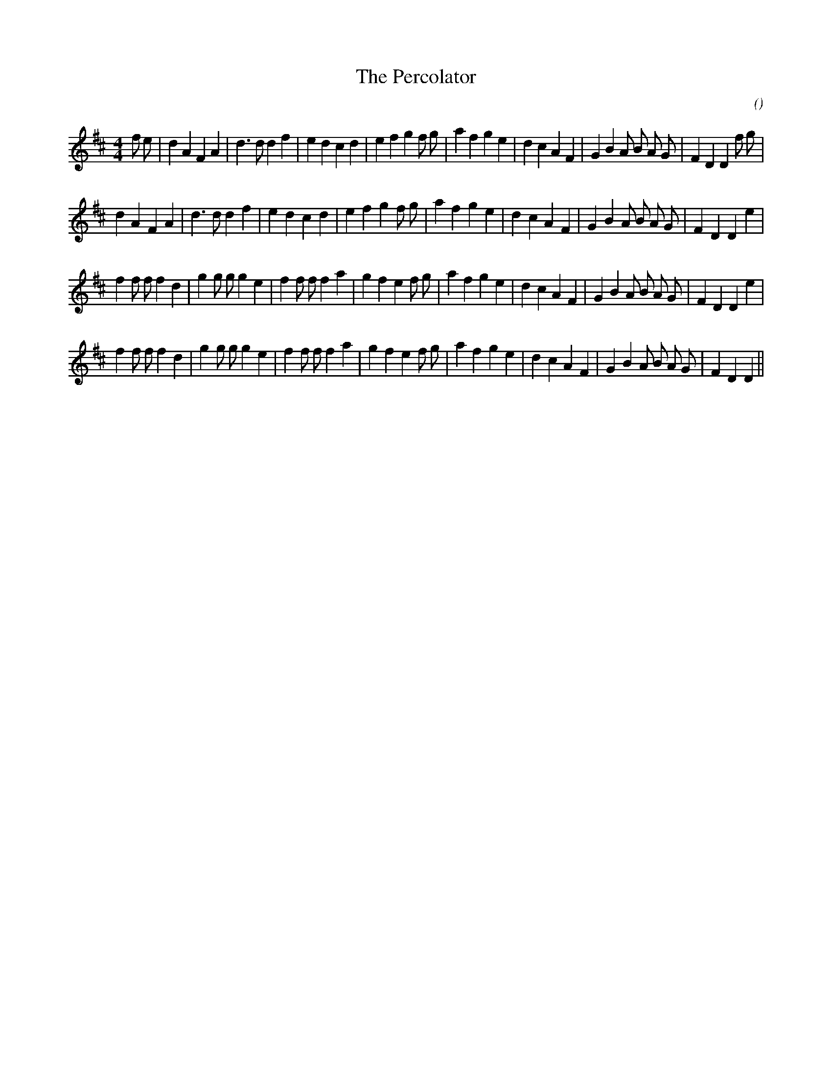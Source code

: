 X:1
T: The Percolator
N:
C:
S:tune is: Leather Away the Wattle O
A:
O:
R:
M:4/4
K:D
I:speed 228
%W: A1
% voice 1 (1 lines, 38 notes)
K:D
M:4/4
L:1/16
f2 e2 |d4 A4 F4 A4 |d6 d2 d4 f4 |e4 d4 c4 d4 |e4 f4 g4 f2 g2 |a4 f4 g4 e4 |d4 c4 A4 F4 |G4 B4 A2 B2 A2 G2 |F4 D4 D4 f2 g2 |
%W: A2
% voice 1 (1 lines, 35 notes)
d4 A4 F4 A4 |d6 d2 d4 f4 |e4 d4 c4 d4 |e4 f4 g4 f2 g2 |a4 f4 g4 e4 |d4 c4 A4 F4 |G4 B4 A2 B2 A2 G2 |F4 D4 D4 e4 |
%W: B1
% voice 1 (1 lines, 38 notes)
f4 f2 f2 f4 d4 |g4 g2 g2 g4 e4 |f4 f2 f2 f4 a4 |g4 f4 e4 f2 g2 |a4 f4 g4 e4 |d4 c4 A4 F4 |G4 B4 A2 B2 A2 G2 |F4 D4 D4 e4 |
%W: B2
% voice 1 (1 lines, 37 notes)
f4 f2 f2 f4 d4 |g4 g2 g2 g4 e4 |f4 f2 f2 f4 a4 |g4 f4 e4 f2 g2 |a4 f4 g4 e4 |d4 c4 A4 F4 |G4 B4 A2 B2 A2 G2 |F4 D4 D4 ||
